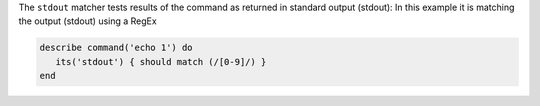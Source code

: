 .. The contents of this file are included in multiple topics.
.. This file should not be changed in a way that hinders its ability to appear in multiple documentation sets.

The ``stdout`` matcher tests results of the command as returned in standard output (stdout):
In this example it is matching the output (stdout) using a RegEx

.. code-block:: ruby

   describe command('echo 1') do
      its('stdout') { should match (/[0-9]/) }
   end
   
